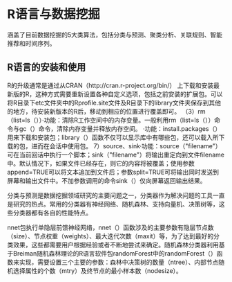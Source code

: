 * R语言与数据挖掘
涵盖了目前数据挖掘的5大类算法，包括分类与预测、聚类分析、关联规则、智能推荐和时间序列。
** R语言的安装和使用

R的升级通常是通过从CRAN（http://cran.r-project.org/bin/）
上下载和安装最新版的R，这种方式需要重新设置各种自定义选项，包括之前安装的扩展包。可以将R目录下etc文件夹中的Rprofile.site文件及R目录下的library文件夹保存到其他的地方，待安装新版本的R后，移动到相应的位置进行覆盖即可。
（3）rm（list=ls（））·功能：清除R工作空间中的内存变量。一般利用rm（list=ls（））命令与gc（）命令，清除内存变量并释放内存空间。
·功能：install.packages（）用来下载和安装包；library（）函数不仅可以显示库中有哪些包，还可以载入所下载的包，进而在会话中使用包。
7）source、sink·功能：source（"filename"）可在当前回话中执行一个脚本；sink（"filename"）将输出重定向到文件filename中。默认情况下，如果文件已经存在，则它的内容将被覆盖；使用参数append=TRUE可以将文本追加到文件后；参数split=TRUE可将输出同时发送到屏幕和输出文件中。不加参数调用的命令sink（）仅向屏幕返回输出结果。

分类与预测是数据挖掘领域研究的主要问题之一，分类器作为解决问题的工具一直是研究的热点。常用的分类器有神经网络、随机森林、支持向量机、决策树等，这些分类器都有各自的性能特点。

nnet包执行单隐层前馈神经网络，nnet（）函数涉及的主要参数有隐层节点数（size）、节点权重（weights）、最大迭代次数（maxit）等，为了达到最好的分类效果，这些都需要用户根据经验或者不断地尝试来确定。随机森林分类器利用基于Breiman随机森林理论的R语言软件包randomForest中的randomForest（）函数来实现，需要设置三个主要的参数：森林中决策树的数量（ntree）、内部节点随机选择属性的个数（mtry）及终节点的最小样本数（nodesize）。
